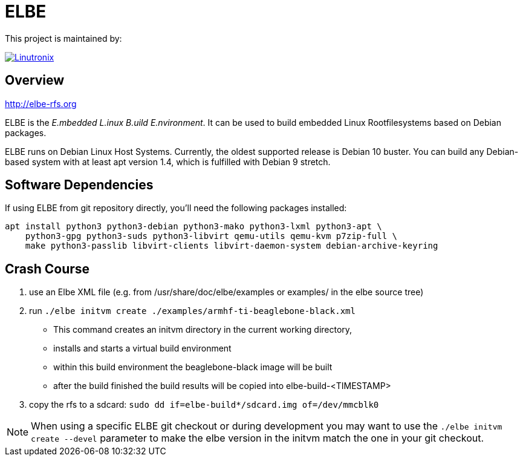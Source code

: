 // SPDX-License-Identifier: GPL-3.0-or-later
// SPDX-FileCopyrightText: Linutronix GmbH

ELBE
====

This project is maintained by:

[link=https://www.linutronix.de]
image::https://raw.githubusercontent.com/Linutronix/.github/master/images/lx_logo_padded.png[Linutronix]


Overview
--------
http://elbe-rfs.org

ELBE is the 'E.mbedded L.inux B.uild E.nvironment'.
It can be used to build embedded Linux Rootfilesystems based on Debian packages.

ELBE runs on Debian Linux Host Systems.
Currently, the oldest supported release is Debian 10 buster.
You can build any Debian-based system with at least apt version 1.4,
which is fulfilled with Debian 9 stretch.


Software Dependencies
---------------------
If using ELBE from git repository directly, you'll need the following packages installed:

    apt install python3 python3-debian python3-mako python3-lxml python3-apt \
        python3-gpg python3-suds python3-libvirt qemu-utils qemu-kvm p7zip-full \
        make python3-passlib libvirt-clients libvirt-daemon-system debian-archive-keyring


Crash Course
------------
1. use an Elbe XML file (e.g. from /usr/share/doc/elbe/examples or
   examples/ in the elbe source tree)

2. run `./elbe initvm create ./examples/armhf-ti-beaglebone-black.xml`

   * This command creates an initvm directory in the current working directory,
   * installs and starts a virtual build environment
   * within this build environment the beaglebone-black image will be built
   * after the build finished the build results will be copied into
        elbe-build-<TIMESTAMP>

3. copy the rfs to a sdcard: `sudo dd if=elbe-build*/sdcard.img of=/dev/mmcblk0`

NOTE: When using a specific ELBE git checkout or during development you may
want to use the `./elbe initvm create --devel` parameter to make the elbe
version in the initvm match the one in your git checkout.
